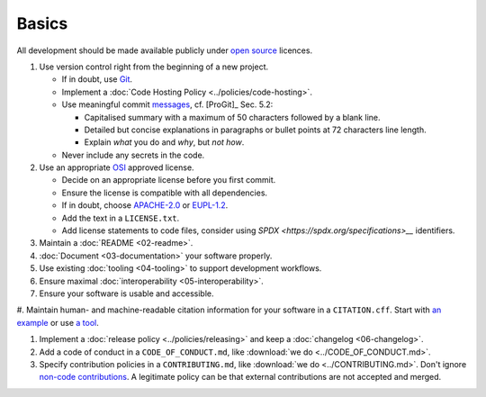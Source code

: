 Basics
======

All development should be made available publicly under `open source <https://opensource.org/osd>`__ licences.

#. Use version control right from the beginning of a new project.

   -  If in doubt, use `Git <https://git-scm.com/>`__.
   -  Implement a :doc:`Code Hosting Policy <../policies/code-hosting>`.
   -  Use meaningful commit `messages <https://xkcd.com/1296/>`__, cf. [ProGit]_ Sec. 5.2:

      - Capitalised summary with a maximum of 50 characters followed by a blank line.
      - Detailed but concise explanations in paragraphs or bullet points at 72 characters line length.
      - Explain *what* you do and *why*, but *not how*.

   - Never include any secrets in the code.

#. Use an appropriate `OSI <https://opensource.org/licenses>`__ approved license.

   -  Decide on an appropriate license before you first commit.
   -  Ensure the license is compatible with all dependencies.
   -  If in doubt, choose `APACHE-2.0 <https://choosealicense.com/licenses/apache-2.0/>`__ or
      `EUPL-1.2 <https://choosealicense.com/licenses/eupl-1.2/>`__.
   -  Add the text in a ``LICENSE.txt``.
   -  Add license statements to code files, consider using `SPDX <https://spdx.org/specifications>__` identifiers.

#. Maintain a :doc:`README <02-readme>`.

#. :doc:`Document <03-documentation>` your software properly.

#. Use existing :doc:`tooling <04-tooling>` to support development workflows.

#. Ensure maximal :doc:`interoperability <05-interoperability>`.

#. Ensure your software is usable and accessible.

#. Maintain human- and machine-readable citation information for your software in a ``CITATION.cff``. 
Start with `an example <https://citation-file-format.github.io>`__ or use `a tool <https://citation-file-format.github.io/cff-initializer-javascript/>`__.

#. Implement a :doc:`release policy <../policies/releasing>` and keep a :doc:`changelog <06-changelog>`.

#. Add a code of conduct in a ``CODE_OF_CONDUCT.md``, like :download:`we do <../CODE_OF_CONDUCT.md>`.

#. Specify contribution policies in a ``CONTRIBUTING.md``, like :download:`we do <../CONTRIBUTING.md>`.
   Don't ignore `non-code contributions <https://allcontributors.org/docs/en/overview>`__.
   A legitimate policy can be that external contributions are not accepted and merged.

